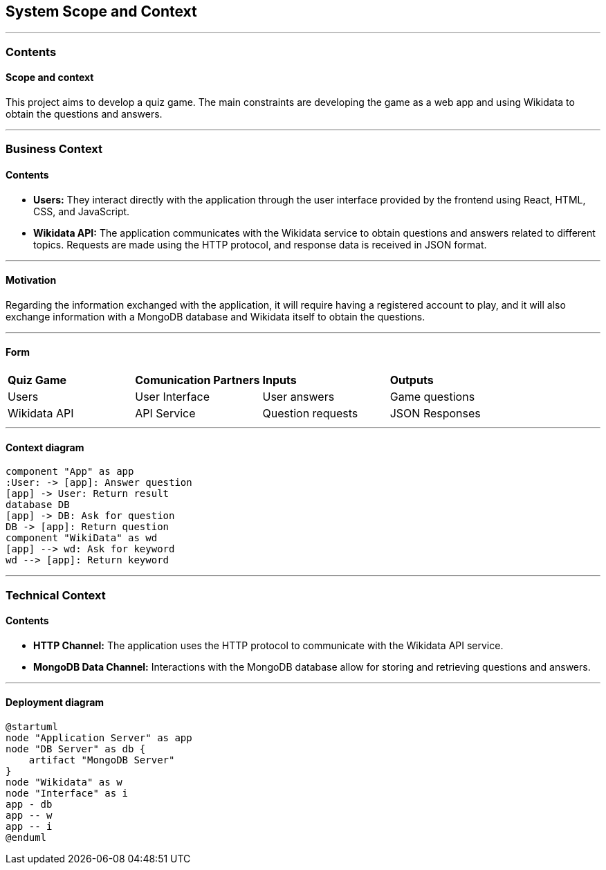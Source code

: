 ifndef::imagesdir[:imagesdir: ../images]

[[section-system-scope-and-context]]
== System Scope and Context


[role="arc42help"]
---

=== Contents
==== Scope and context

This project aims to develop a quiz game.
The main constraints are developing the game as a web app and using Wikidata to obtain the questions and answers.

---

=== Business Context

[role="arc42help"]

==== Contents

* *Users:* They interact directly with the application through the user interface provided by the frontend using React, HTML, CSS, and JavaScript.
* *Wikidata API:* The application communicates with the Wikidata service to obtain questions and answers related to different topics. Requests are made using the HTTP protocol, and response data is received in JSON format.

---

==== Motivation

Regarding the information exchanged with the application, it will require having a registered account to play, and it will also exchange information with a MongoDB database and Wikidata itself to obtain the questions.

---

==== Form

|===

| *Quiz Game* | *Comunication Partners* | *Inputs* | *Outputs*
| Users | User Interface | User answers | Game questions
| Wikidata API | API Service | Question requests | JSON Responses

|===

---

==== Context diagram

[plantuml, "context", png]
----
component "App" as app
:User: -> [app]: Answer question
[app] -> User: Return result
database DB
[app] -> DB: Ask for question
DB -> [app]: Return question
component "WikiData" as wd
[app] --> wd: Ask for keyword
wd --> [app]: Return keyword
----

---

=== Technical Context

[role="arc42help"]

==== Contents

* *HTTP Channel:* The application uses the HTTP protocol to communicate with the Wikidata API service.
* *MongoDB Data Channel:* Interactions with the MongoDB database allow for storing and retrieving questions and answers.

---

==== Deployment diagram

[plantuml, "deployment", png]
----
@startuml
node "Application Server" as app
node "DB Server" as db {
    artifact "MongoDB Server"
}
node "Wikidata" as w
node "Interface" as i
app - db
app -- w
app -- i
@enduml
----
